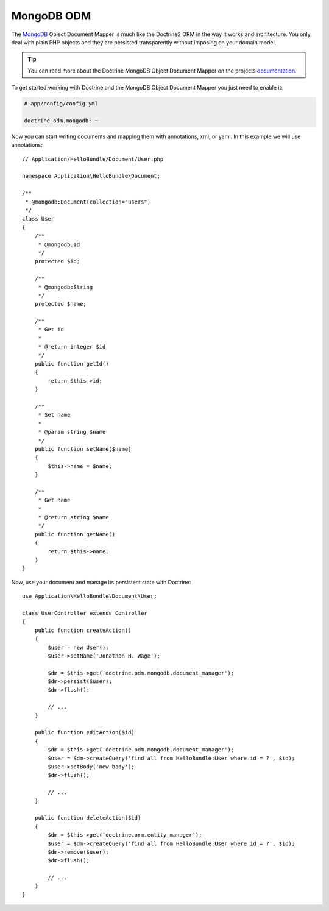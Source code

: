 .. index::
   pair: Doctrine; MongoDB ODM

MongoDB ODM
===========

The `MongoDB`_ Object Document Mapper is much like the Doctrine2 ORM in the way
it works and architecture. You only deal with plain PHP objects and they are
persisted transparently without imposing on your domain model.

.. tip::
   You can read more about the Doctrine MongoDB Object Document Mapper on the
   projects `documentation`_.

To get started working with Doctrine and the MongoDB Object Document Mapper you
just need to enable it:

.. code-block:: yaml

    # app/config/config.yml

    doctrine_odm.mongodb: ~

Now you can start writing documents and mapping them with annotations, xml, or
yaml. In this example we will use annotations::

    // Application/HelloBundle/Document/User.php

    namespace Application\HelloBundle\Document;

    /**
     * @mongodb:Document(collection="users")
     */
    class User
    {
        /**
         * @mongodb:Id
         */
        protected $id;

        /**
         * @mongodb:String
         */
        protected $name;

        /**
         * Get id
         *
         * @return integer $id
         */
        public function getId()
        {
            return $this->id;
        }

        /**
         * Set name
         *
         * @param string $name
         */
        public function setName($name)
        {
            $this->name = $name;
        }

        /**
         * Get name
         *
         * @return string $name
         */
        public function getName()
        {
            return $this->name;
        }
    }

Now, use your document and manage its persistent state with Doctrine::

    use Application\HelloBundle\Document\User;

    class UserController extends Controller
    {
        public function createAction()
        {
            $user = new User();
            $user->setName('Jonathan H. Wage');

            $dm = $this->get('doctrine.odm.mongodb.document_manager');
            $dm->persist($user);
            $dm->flush();

            // ...
        }

        public function editAction($id)
        {
            $dm = $this->get('doctrine.odm.mongodb.document_manager');
            $user = $dm->createQuery('find all from HelloBundle:User where id = ?', $id);
            $user->setBody('new body');
            $dm->flush();

            // ...
        }

        public function deleteAction($id)
        {
            $dm = $this->get('doctrine.orm.entity_manager');
            $user = $dm->createQuery('find all from HelloBundle:User where id = ?', $id);
            $dm->remove($user);
            $dm->flush();

            // ...
        }
    }

.. _MongoDB:       http://www.mongodb.org/
.. _documentation: http://www.doctrine-project.org/projects/mongodb_odm/1.0/docs/en
